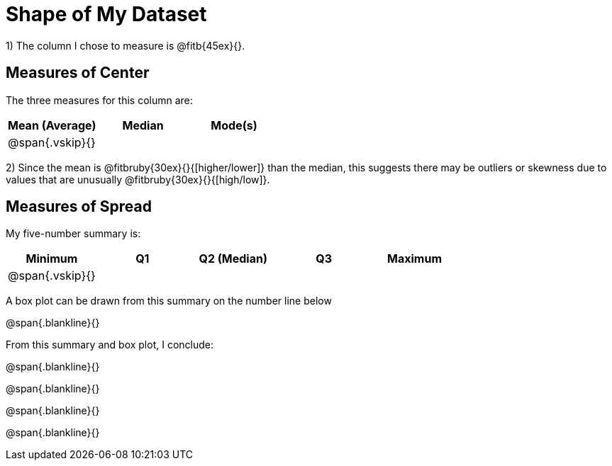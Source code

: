 = Shape of My Dataset

1) The column I chose to measure is @fitb{45ex}{}.


== Measures of Center
--
The three measures for this column are:

[cols="^1a,^1a,^1a",options="header"]
|===

| Mean (Average) | Median | Mode(s)

| @span{.vskip}{} ||
|===
--

2) Since the mean is @fitbruby{30ex}{}{[higher/lower]} than the median, this suggests there may be outliers or skewness due to values that are unusually @fitbruby{30ex}{}{[high/low]}.

== Measures of Spread
--
My five-number summary is:

[cols="^1a,^1a,^1a,^1a,^1a",options="header"]
|===

| Minimum | Q1 | Q2 (Median) | Q3 | Maximum

| @span{.vskip}{} ||||
|===
--

A box plot can be drawn from this summary on the number line below

@span{.blankline}{}




From this summary and box plot, I conclude:

@span{.blankline}{}

@span{.blankline}{}

@span{.blankline}{}

@span{.blankline}{}

